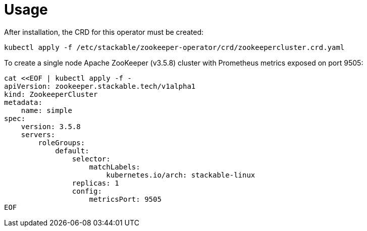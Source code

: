 = Usage

After installation, the CRD for this operator must be created:

    kubectl apply -f /etc/stackable/zookeeper-operator/crd/zookeepercluster.crd.yaml

To create a single node Apache ZooKeeper (v3.5.8) cluster with Prometheus metrics exposed on port 9505:


    cat <<EOF | kubectl apply -f -
    apiVersion: zookeeper.stackable.tech/v1alpha1
    kind: ZookeeperCluster
    metadata:
        name: simple
    spec:
        version: 3.5.8
        servers:
            roleGroups:
                default:
                    selector:
                        matchLabels:
                            kubernetes.io/arch: stackable-linux
                    replicas: 1
                    config:
                        metricsPort: 9505
    EOF
